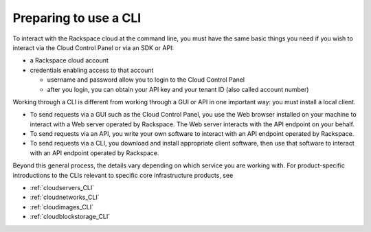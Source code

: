.. _setup_CLI:

----------------------
Preparing to use a CLI
----------------------
To interact with the Rackspace cloud at the command line,  
you must have the same basic things you need 
if you wish to interact via the Cloud Control Panel 
or via an SDK or API:

* a Rackspace cloud account
* credentials enabling access to that account

  * username and password allow you to login to the Cloud Control Panel
  * after you login, you can obtain your API key 
    and your tenant ID (also called account number)

Working through a CLI is different from working through a GUI or API 
in one important way: you must install a local client. 

* To send requests via a GUI such as the Cloud Control Panel, 
  you use the Web browser 
  installed on your machine to interact with a Web server operated by 
  Rackspace. The Web server interacts with the API endpoint on your 
  behalf. 
  
* To send requests via an API, you write your own software to 
  interact with an API endpoint operated by Rackspace. 
  
* To send requests via a CLI, you download and install appropriate 
  client software, then use that software to interact with an 
  API endpoint operated by Rackspace. 

Beyond this general process, the details vary 
depending on which service you are working with. 
For product-specific introductions to 
the CLIs relevant to specific 
core infrastructure products, see

* :ref:`cloudservers_CLI`
* :ref:`cloudnetworks_CLI`
* :ref:`cloudimages_CLI`
* :ref:`cloudblockstorage_CLI`